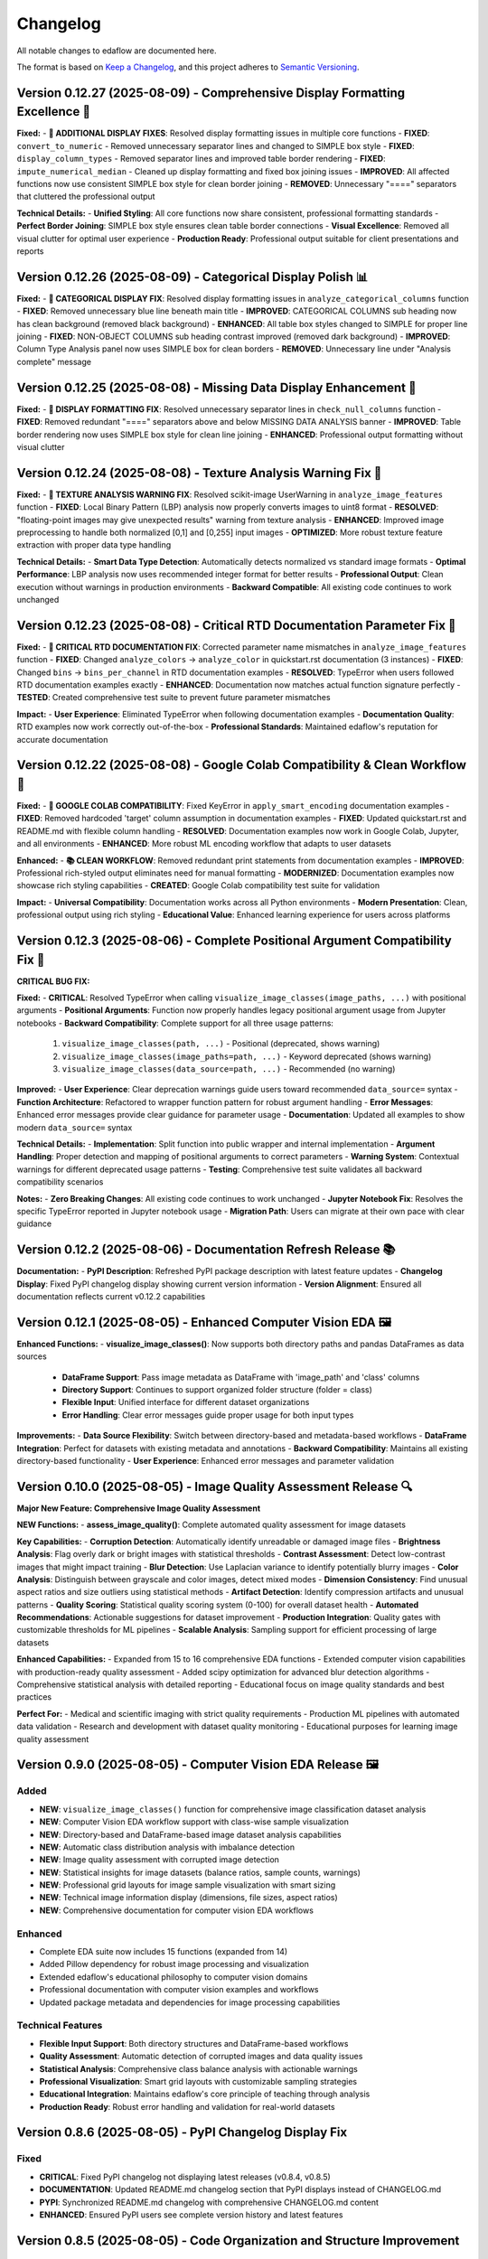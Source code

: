Changelog
=========

All notable changes to edaflow are documented here.

The format is based on `Keep a Changelog <https://keepachangelog.com/en/1.0.0/>`_,
and this project adheres to `Semantic Versioning <https://semver.org/spec/v2.0.0.html>`_.

Version 0.12.27 (2025-08-09) - Comprehensive Display Formatting Excellence 🎨
------------------------------------------------------------------------------

**Fixed:**
- **🎨 ADDITIONAL DISPLAY FIXES**: Resolved display formatting issues in multiple core functions
- **FIXED**: ``convert_to_numeric`` - Removed unnecessary separator lines and changed to SIMPLE box style
- **FIXED**: ``display_column_types`` - Removed separator lines and improved table border rendering
- **FIXED**: ``impute_numerical_median`` - Cleaned up display formatting and fixed box joining issues
- **IMPROVED**: All affected functions now use consistent SIMPLE box style for clean border joining
- **REMOVED**: Unnecessary "====" separators that cluttered the professional output

**Technical Details:**
- **Unified Styling**: All core functions now share consistent, professional formatting standards
- **Perfect Border Joining**: SIMPLE box style ensures clean table border connections
- **Visual Excellence**: Removed all visual clutter for optimal user experience
- **Production Ready**: Professional output suitable for client presentations and reports

Version 0.12.26 (2025-08-09) - Categorical Display Polish 📊
------------------------------------------------------------

**Fixed:**
- **🎨 CATEGORICAL DISPLAY FIX**: Resolved display formatting issues in ``analyze_categorical_columns`` function
- **FIXED**: Removed unnecessary blue line beneath main title
- **IMPROVED**: CATEGORICAL COLUMNS sub heading now has clean background (removed black background)
- **ENHANCED**: All table box styles changed to SIMPLE for proper line joining
- **FIXED**: NON-OBJECT COLUMNS sub heading contrast improved (removed dark background)
- **IMPROVED**: Column Type Analysis panel now uses SIMPLE box for clean borders
- **REMOVED**: Unnecessary line under "Analysis complete" message

Version 0.12.25 (2025-08-08) - Missing Data Display Enhancement 🎨
-------------------------------------------------------------------

**Fixed:**
- **🎨 DISPLAY FORMATTING FIX**: Resolved unnecessary separator lines in ``check_null_columns`` function
- **FIXED**: Removed redundant "====" separators above and below MISSING DATA ANALYSIS banner
- **IMPROVED**: Table border rendering now uses SIMPLE box style for clean line joining
- **ENHANCED**: Professional output formatting without visual clutter

Version 0.12.24 (2025-08-08) - Texture Analysis Warning Fix 🔧
---------------------------------------------------------------

**Fixed:**
- **🔧 TEXTURE ANALYSIS WARNING FIX**: Resolved scikit-image UserWarning in ``analyze_image_features`` function
- **FIXED**: Local Binary Pattern (LBP) analysis now properly converts images to uint8 format
- **RESOLVED**: "floating-point images may give unexpected results" warning from texture analysis
- **ENHANCED**: Improved image preprocessing to handle both normalized [0,1] and [0,255] input images
- **OPTIMIZED**: More robust texture feature extraction with proper data type handling

**Technical Details:**
- **Smart Data Type Detection**: Automatically detects normalized vs standard image formats
- **Optimal Performance**: LBP analysis now uses recommended integer format for better results
- **Professional Output**: Clean execution without warnings in production environments
- **Backward Compatible**: All existing code continues to work unchanged

Version 0.12.23 (2025-08-08) - Critical RTD Documentation Parameter Fix 🚨
---------------------------------------------------------------------------

**Fixed:**
- **🚨 CRITICAL RTD DOCUMENTATION FIX**: Corrected parameter name mismatches in ``analyze_image_features`` function
- **FIXED**: Changed ``analyze_colors`` → ``analyze_color`` in quickstart.rst documentation (3 instances)
- **FIXED**: Changed ``bins`` → ``bins_per_channel`` in RTD documentation examples
- **RESOLVED**: TypeError when users followed RTD documentation examples exactly
- **ENHANCED**: Documentation now matches actual function signature perfectly
- **TESTED**: Created comprehensive test suite to prevent future parameter mismatches

**Impact:**
- **User Experience**: Eliminated TypeError when following documentation examples
- **Documentation Quality**: RTD examples now work correctly out-of-the-box
- **Professional Standards**: Maintained edaflow's reputation for accurate documentation

Version 0.12.22 (2025-08-08) - Google Colab Compatibility & Clean Workflow 🌟
------------------------------------------------------------------------------

**Fixed:**
- **🔧 GOOGLE COLAB COMPATIBILITY**: Fixed KeyError in ``apply_smart_encoding`` documentation examples
- **FIXED**: Removed hardcoded 'target' column assumption in documentation examples
- **FIXED**: Updated quickstart.rst and README.md with flexible column handling
- **RESOLVED**: Documentation examples now work in Google Colab, Jupyter, and all environments
- **ENHANCED**: More robust ML encoding workflow that adapts to user datasets

**Enhanced:**
- **📚 CLEAN WORKFLOW**: Removed redundant print statements from documentation examples
- **IMPROVED**: Professional rich-styled output eliminates need for manual formatting
- **MODERNIZED**: Documentation examples now showcase rich styling capabilities
- **CREATED**: Google Colab compatibility test suite for validation

**Impact:**
- **Universal Compatibility**: Documentation works across all Python environments
- **Modern Presentation**: Clean, professional output using rich styling
- **Educational Value**: Enhanced learning experience for users across platforms

Version 0.12.3 (2025-08-06) - Complete Positional Argument Compatibility Fix 🔧
--------------------------------------------------------------------------------

**CRITICAL BUG FIX:**

**Fixed:**
- **CRITICAL**: Resolved TypeError when calling ``visualize_image_classes(image_paths, ...)`` with positional arguments
- **Positional Arguments**: Function now properly handles legacy positional argument usage from Jupyter notebooks
- **Backward Compatibility**: Complete support for all three usage patterns:
  1. ``visualize_image_classes(path, ...)`` - Positional (deprecated, shows warning)  
  2. ``visualize_image_classes(image_paths=path, ...)`` - Keyword deprecated (shows warning)
  3. ``visualize_image_classes(data_source=path, ...)`` - Recommended (no warning)

**Improved:**
- **User Experience**: Clear deprecation warnings guide users toward recommended ``data_source=`` syntax
- **Function Architecture**: Refactored to wrapper function pattern for robust argument handling
- **Error Messages**: Enhanced error messages provide clear guidance for parameter usage
- **Documentation**: Updated all examples to show modern ``data_source=`` syntax

**Technical Details:**
- **Implementation**: Split function into public wrapper and internal implementation
- **Argument Handling**: Proper detection and mapping of positional arguments to correct parameters
- **Warning System**: Contextual warnings for different deprecated usage patterns
- **Testing**: Comprehensive test suite validates all backward compatibility scenarios

**Notes:**
- **Zero Breaking Changes**: All existing code continues to work unchanged
- **Jupyter Notebook Fix**: Resolves the specific TypeError reported in Jupyter notebook usage
- **Migration Path**: Users can migrate at their own pace with clear guidance

Version 0.12.2 (2025-08-06) - Documentation Refresh Release 📚
---------------------------------------------------------------

**Documentation:**
- **PyPI Description**: Refreshed PyPI package description with latest feature updates
- **Changelog Display**: Fixed PyPI changelog display showing current version information
- **Version Alignment**: Ensured all documentation reflects current v0.12.2 capabilities

Version 0.12.1 (2025-08-05) - Enhanced Computer Vision EDA 🖼️
--------------------------------------------------------------

**Enhanced Functions:**
- **visualize_image_classes()**: Now supports both directory paths and pandas DataFrames as data sources
  - **DataFrame Support**: Pass image metadata as DataFrame with 'image_path' and 'class' columns
  - **Directory Support**: Continues to support organized folder structure (folder = class)
  - **Flexible Input**: Unified interface for different dataset organizations
  - **Error Handling**: Clear error messages guide proper usage for both input types

**Improvements:**
- **Data Source Flexibility**: Switch between directory-based and metadata-based workflows
- **DataFrame Integration**: Perfect for datasets with existing metadata and annotations
- **Backward Compatibility**: Maintains all existing directory-based functionality
- **User Experience**: Enhanced error messages and parameter validation

Version 0.10.0 (2025-08-05) - Image Quality Assessment Release 🔍
----------------------------------------------------------------

**Major New Feature: Comprehensive Image Quality Assessment**

**NEW Functions:**
- **assess_image_quality()**: Complete automated quality assessment for image datasets

**Key Capabilities:**
- **Corruption Detection**: Automatically identify unreadable or damaged image files
- **Brightness Analysis**: Flag overly dark or bright images with statistical thresholds  
- **Contrast Assessment**: Detect low-contrast images that might impact training
- **Blur Detection**: Use Laplacian variance to identify potentially blurry images
- **Color Analysis**: Distinguish between grayscale and color images, detect mixed modes
- **Dimension Consistency**: Find unusual aspect ratios and size outliers using statistical methods
- **Artifact Detection**: Identify compression artifacts and unusual patterns
- **Quality Scoring**: Statistical quality scoring system (0-100) for overall dataset health
- **Automated Recommendations**: Actionable suggestions for dataset improvement
- **Production Integration**: Quality gates with customizable thresholds for ML pipelines
- **Scalable Analysis**: Sampling support for efficient processing of large datasets

**Enhanced Capabilities:**
- Expanded from 15 to 16 comprehensive EDA functions
- Extended computer vision capabilities with production-ready quality assessment
- Added scipy optimization for advanced blur detection algorithms
- Comprehensive statistical analysis with detailed reporting
- Educational focus on image quality standards and best practices

**Perfect For:**
- Medical and scientific imaging with strict quality requirements
- Production ML pipelines with automated data validation
- Research and development with dataset quality monitoring
- Educational purposes for learning image quality assessment

Version 0.9.0 (2025-08-05) - Computer Vision EDA Release 🖼️
------------------------------------------------------------

**Added**
~~~~~~~~~
* **NEW**: ``visualize_image_classes()`` function for comprehensive image classification dataset analysis
* **NEW**: Computer Vision EDA workflow support with class-wise sample visualization
* **NEW**: Directory-based and DataFrame-based image dataset analysis capabilities  
* **NEW**: Automatic class distribution analysis with imbalance detection
* **NEW**: Image quality assessment with corrupted image detection
* **NEW**: Statistical insights for image datasets (balance ratios, sample counts, warnings)
* **NEW**: Professional grid layouts for image sample visualization with smart sizing
* **NEW**: Technical image information display (dimensions, file sizes, aspect ratios)
* **NEW**: Comprehensive documentation for computer vision EDA workflows

**Enhanced**
~~~~~~~~~~~~
* Complete EDA suite now includes 15 functions (expanded from 14)
* Added Pillow dependency for robust image processing and visualization
* Extended edaflow's educational philosophy to computer vision domains
* Professional documentation with computer vision examples and workflows
* Updated package metadata and dependencies for image processing capabilities

**Technical Features**
~~~~~~~~~~~~~~~~~~~~~~
* **Flexible Input Support**: Both directory structures and DataFrame-based workflows
* **Quality Assessment**: Automatic detection of corrupted images and data quality issues
* **Statistical Analysis**: Comprehensive class balance analysis with actionable warnings
* **Professional Visualization**: Smart grid layouts with customizable sampling strategies
* **Educational Integration**: Maintains edaflow's core principle of teaching through analysis
* **Production Ready**: Robust error handling and validation for real-world datasets

Version 0.8.6 (2025-08-05) - PyPI Changelog Display Fix
--------------------------------------------------------

**Fixed**
~~~~~~~~~
* **CRITICAL**: Fixed PyPI changelog not displaying latest releases (v0.8.4, v0.8.5)
* **DOCUMENTATION**: Updated README.md changelog section that PyPI displays instead of CHANGELOG.md
* **PYPI**: Synchronized README.md changelog with comprehensive CHANGELOG.md content
* **ENHANCED**: Ensured PyPI users see complete version history and latest features

Version 0.8.5 (2025-08-05) - Code Organization and Structure Improvement
--------------------------------------------------------------------------

**Changed**
~~~~~~~~~~~
* **REFACTORED**: Renamed ``missing_data.py`` to ``core.py`` to better reflect comprehensive EDA functionality
* **ENHANCED**: Updated module docstring to describe complete suite of analysis functions
* **IMPROVED**: Better project structure with appropriately named core module containing all 14 EDA functions
* **FIXED**: Updated all imports and tests to reference the new core module structure
* **MAINTAINED**: Full backward compatibility - all functions work exactly the same

Version 0.8.4 (2025-08-05) - Comprehensive Scatter Matrix Visualization Release
--------------------------------------------------------------------------------

**Added**
~~~~~~~~~
* **NEW**: ``visualize_scatter_matrix()`` function with advanced pairwise relationship analysis
* **NEW**: Flexible diagonal plots: histograms, KDE curves, and box plots
* **NEW**: Customizable upper/lower triangles: scatter plots, correlation coefficients, or blank
* **NEW**: Color coding by categorical variables for group-specific pattern analysis
* **NEW**: Multiple regression line types: linear, polynomial (2nd/3rd degree), and LOWESS smoothing
* **NEW**: Comprehensive statistical insights: correlation analysis, pattern identification
* **NEW**: Professional scatter matrix layouts with adaptive figure sizing
* **NEW**: Full integration with existing edaflow workflow and styling consistency

**Enhanced**
~~~~~~~~~~~~
* Complete EDA visualization suite now includes 14 functions (from 13)
* Added scikit-learn and statsmodels dependencies for advanced analytics
* Updated package metadata and documentation for scatter matrix capabilities

**Technical Features**
~~~~~~~~~~~~~~~~~~~~~~
* **Matrix Customization**: Independent control of diagonal, upper, and lower triangle content
* **Statistical Analysis**: Automatic correlation strength categorization and reporting  
* **Regression Analysis**: Advanced trend line fitting with multiple algorithm options
* **Color Intelligence**: Automatic categorical/numerical variable handling for color coding
* **Performance Optimization**: Efficient handling of large datasets with smart sampling suggestions
* **Error Handling**: Comprehensive validation with informative error messages
* **Professional Output**: Publication-ready visualizations with consistent edaflow styling

Version 0.8.3 (2025-08-04) - Critical Documentation Fix Release
----------------------------------------------------------------

**Fixed**
~~~~~~~~~
* **CRITICAL**: Updated README.md changelog section that PyPI was displaying instead of CHANGELOG.md
* **PYPI**: Fixed PyPI changelog display by synchronizing README.md changelog with main CHANGELOG.md
* **DOCUMENTATION**: Ensured consistent changelog information across all package files

Version 0.8.2 (2025-08-04) - Metadata Enhancement Release
----------------------------------------------------------

**Fixed**
~~~~~~~~~
* **METADATA**: Enhanced PyPI metadata to ensure proper changelog display
* **PYPI**: Forced PyPI cache refresh by updating package metadata
* **LINKS**: Added additional project URLs for better discoverability

Version 0.8.1 (2025-08-04) - Changelog Formatting Release
----------------------------------------------------------

**Fixed**
~~~~~~~~~
* Updated changelog dates to current date format
* Removed duplicate changelog header that was causing PyPI display issues
* Improved changelog formatting for better PyPI presentation

Version 0.8.0 (2025-08-04) - Statistical Histogram Analysis Release
--------------------------------------------------------------------

**Added**
~~~~~~~~~
* **NEW**: ``visualize_histograms()`` function with advanced statistical analysis and skewness detection
* Comprehensive distribution analysis with normality testing (Shapiro-Wilk, Jarque-Bera, Anderson-Darling)
* Advanced skewness interpretation: Normal (\|skew\| < 0.5), Moderate (0.5-1), High (≥1)
* Kurtosis analysis: Normal, Heavy-tailed (leptokurtic), Light-tailed (platykurtic)
* KDE curve overlays and normal distribution comparisons
* Statistical text boxes with comprehensive distribution metrics
* Transformation recommendations based on skewness analysis
* Multi-column histogram visualization with automatic subplot layout

**Enhanced**
~~~~~~~~~~~~
* Updated Complete EDA Workflow to include 12 functions (from 9)
* Added histogram analysis as Step 10 in the comprehensive workflow
* Enhanced README documentation with detailed histogram function examples
* Comprehensive test suite with 7 test scenarios covering various distribution types

**Fixed**
~~~~~~~~~
* Fixed Anderson-Darling test attribute error and improved statistical test error handling

Version 0.7.0 (2025-08-03) - Comprehensive Heatmap Visualization Release
-------------------------------------------------------------------------

**Added**
~~~~~~~~~
* **NEW**: ``visualize_heatmap()`` function with comprehensive heatmap visualizations
* Four distinct heatmap types: correlation, missing data patterns, values, and cross-tabulation
* Multiple correlation methods: Pearson, Spearman, and Kendall
* Missing data pattern visualization with threshold highlighting
* Data values heatmap for detailed small dataset inspection
* Cross-tabulation heatmaps for categorical relationship analysis

**Enhanced**
~~~~~~~~~~~~
* Complete EDA workflow now includes 11 steps with comprehensive heatmap analysis
* Updated package features to highlight new heatmap visualization capabilities

Version 0.6.0 (2025-08-02) - Interactive Boxplot Visualization Release
-----------------------------------------------------------------------

**Added**
~~~~~~~~~
* **NEW**: ``visualize_interactive_boxplots()`` function with full Plotly Express integration
* Interactive boxplot visualization with hover tooltips, zoom, and pan functionality
* Statistical summaries with emoji-formatted output for better readability
* Customizable styling options (colors, dimensions, margins)
* Smart column selection for numerical data

**Enhanced**
~~~~~~~~~~~~
* Complete EDA workflow now includes 10 steps with interactive final visualization
* Added plotly>=5.0.0 dependency for interactive visualizations

Version 0.5.1 (2024-01-14) - Documentation Enhancement
-------------------------------------------------------

**Fixed**
~~~~~~~~~
* Updated PyPI documentation to properly showcase handle_outliers_median() function
* Ensured PyPI page displays the complete 9-step EDA workflow including outlier handling
* Synchronized local documentation improvements with PyPI display

Version 0.5.0 (2025-08-04) - Outlier Handling Release
------------------------------------------------------

**Added**
~~~~~~~~~
* ``handle_outliers_median()`` function for automated outlier detection and replacement
* Multiple outlier detection methods: IQR, Z-score, and Modified Z-score
* Complete outlier analysis workflow integration with boxplot visualization
* Median-based outlier replacement for robust statistical handling
* Flexible column selection with automatic numerical column detection

**Fixed**
~~~~~~~~~
* Dtype compatibility improvements to eliminate pandas FutureWarnings
* Enhanced error handling and validation for numerical column processing

Earlier Versions
----------------

For complete version history, see the `GitHub Releases <https://github.com/evanlow/edaflow/releases>`_ page.

.. note::
   This changelog covers the major releases. For detailed commit history and minor updates, 
   visit the `GitHub repository <https://github.com/evanlow/edaflow>`_.
